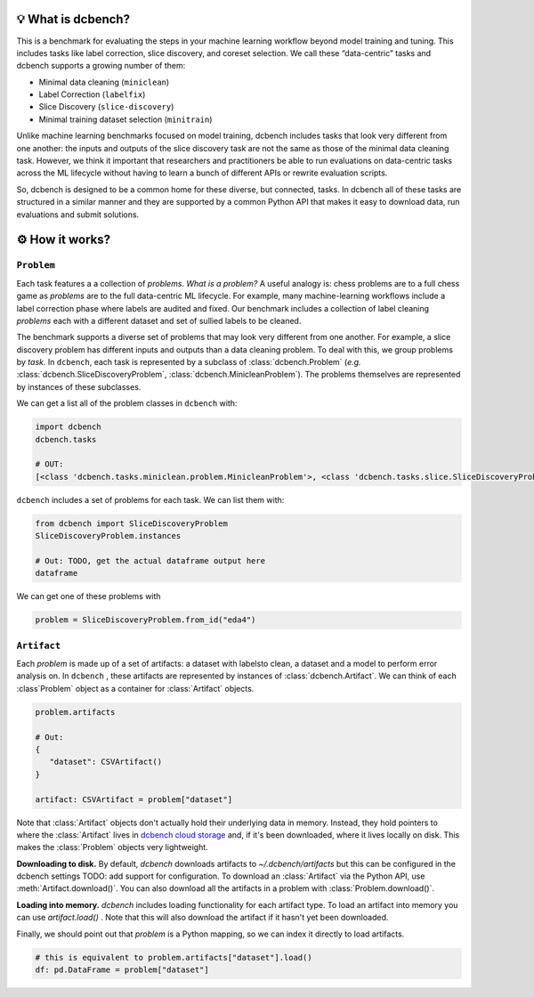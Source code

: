 .. py:currentmodule:: dcbench


💡 What is dcbench?
-------------------

This is a benchmark for evaluating the steps in your machine learning workflow beyond model training and tuning. This includes tasks like label correction, slice discovery, and coreset selection. We call these “data-centric” tasks and dcbench supports a growing number of them:

* Minimal data cleaning (``miniclean``) 
* Label Correction (``labelfix``) 
* Slice Discovery (``slice-discovery``) 
* Minimal training dataset selection (``minitrain``)

Unlike machine learning benchmarks focused on model training, dcbench
includes tasks that look very different from one another: the inputs and
outputs of the slice discovery task are not the same as those of the
minimal data cleaning task. However, we think it important that
researchers and practitioners be able to run evaluations on data-centric
tasks across the ML lifecycle without having to learn a bunch of
different APIs or rewrite evaluation scripts.

So, dcbench is designed to be a common home for these diverse, but
connected, tasks. In dcbench all of these tasks are structured in a
similar manner and they are supported by a common Python API that makes
it easy to download data, run evaluations and submit solutions.

⚙️ How it works?
---------------------------------------

``Problem``
~~~~~~~~~~~~
Each task features a a collection of *problems*. *What is a problem?* A useful analogy is: chess problems are to a full chess game as *problems* are to the full data-centric ML lifecycle. For example, many machine-learning workflows include a label correction phase where labels are audited and fixed. Our benchmark includes a collection of label cleaning *problems* each with a different dataset and set of sullied labels to be cleaned.

The benchmark supports a diverse set of problems that may look very different from one another. For example, a slice discovery problem has different inputs and outputs than a data cleaning problem. To deal with this, we group problems by *task.* In ``dcbench``, each task is represented by a subclass of :class:`dcbench.Problem` (*e.g.*
:class:`dcbench.SliceDiscoveryProblem`, :class:`dcbench.MinicleanProblem`). The problems
themselves are represented by instances of these subclasses.

We can get a list all of the problem classes in ``dcbench`` with:

.. code:: python

   import dcbench
   dcbench.tasks

   # OUT: 
   [<class 'dcbench.tasks.miniclean.problem.MinicleanProblem'>, <class 'dcbench.tasks.slice.SliceDiscoveryProblem'>]

``dcbench`` includes a set of problems for each task. We can list them
with:

.. code:: python

   from dcbench import SliceDiscoveryProblem
   SliceDiscoveryProblem.instances

   # Out: TODO, get the actual dataframe output here 
   dataframe

We can get one of these problems with

.. code:: python

   problem = SliceDiscoveryProblem.from_id("eda4")

``Artifact``
~~~~~~~~~~~~

Each *problem* is made up of a set of artifacts: a dataset with labelsto clean, a dataset and a model to perform error analysis on. In ``dcbench`` , these artifacts are represented by instances of
:class:`dcbench.Artifact`. We can think of each :class`Problem` object as a container for :class:`Artifact` objects. 

.. code:: python

   problem.artifacts

   # Out: 
   {
      "dataset": CSVArtifact()
   }

   artifact: CSVArtifact = problem["dataset"]


Note that :class:`Artifact` objects don't actually hold their underlying data in memory. Instead, they hold pointers to where the :class:`Artifact` lives in `dcbench cloud storage <https://console.cloud.google.com/storage/browser/dcbench?authuser=1&project=hai-gcp-fine-grained&pageState=(%22StorageObjectListTable%22:(%22f%22:%22%255B%255D%22))&prefix=&forceOnObjectsSortingFiltering=false>`_ and, if it's been downloaded,  where it lives locally on disk. This makes the :class:`Problem` objects very lightweight.  

**Downloading to disk.** By default, `dcbench` downloads artifacts to `~/.dcbench/artifacts` but this can be configured in the dcbench settings TODO: add support for configuration. To download an :class:`Artifact`  via the Python API, use :meth:`Artifact.download()`. You can also download all the artifacts in a problem with :class:`Problem.download()`.

**Loading into memory.** `dcbench` includes loading functionality for each artifact type. To load an artifact into memory you can use `artifact.load()` . Note that this will also download the artifact if it hasn't yet been downloaded. 

Finally,  we should point out that `problem` is a Python mapping, so we can index it directly to load artifacts.  

.. code:: python

   # this is equivalent to problem.artifacts["dataset"].load()
   df: pd.DataFrame = problem["dataset"] 
